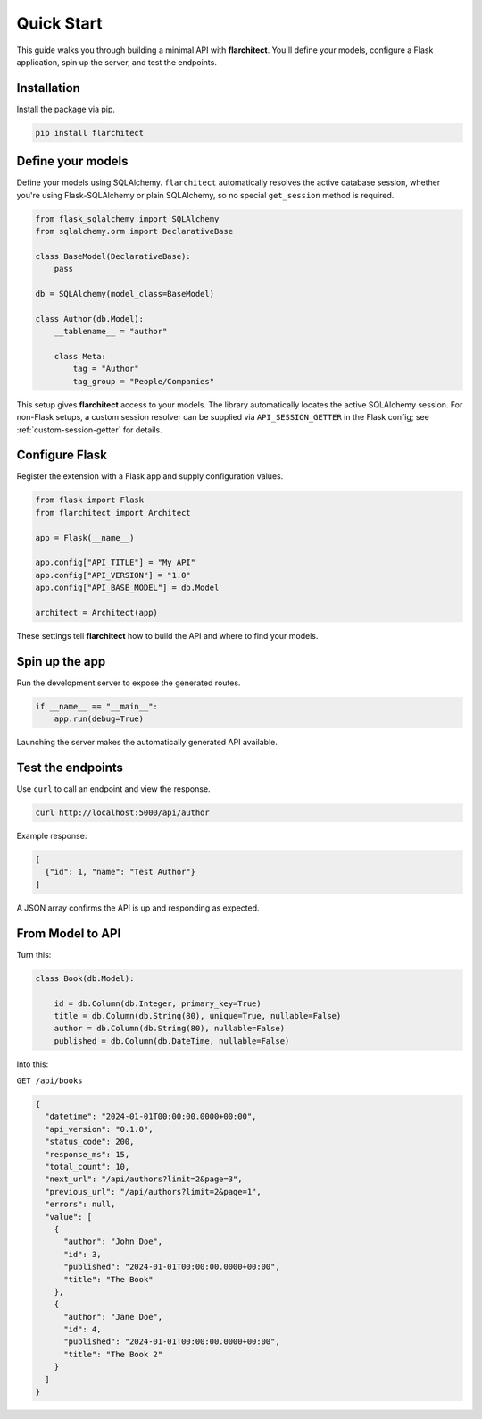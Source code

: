 Quick Start
========================================

This guide walks you through building a minimal API with **flarchitect**. You'll define your models,
configure a Flask application, spin up the server, and test the endpoints.

Installation
----------------------------------------

Install the package via pip.

.. code:: bash

    pip install flarchitect

Define your models
----------------------------------------

Define your models using SQLAlchemy. ``flarchitect`` automatically resolves
the active database session, whether you're using Flask-SQLAlchemy or plain
SQLAlchemy, so no special ``get_session`` method is required.

.. code:: python

    from flask_sqlalchemy import SQLAlchemy
    from sqlalchemy.orm import DeclarativeBase

    class BaseModel(DeclarativeBase):
        pass

    db = SQLAlchemy(model_class=BaseModel)

    class Author(db.Model):
        __tablename__ = "author"

        class Meta:
            tag = "Author"
            tag_group = "People/Companies"

This setup gives **flarchitect** access to your models. The library automatically
locates the active SQLAlchemy session. For non-Flask setups, a custom session
resolver can be supplied via ``API_SESSION_GETTER`` in the Flask config; see
:ref:`custom-session-getter` for details.

Configure Flask
----------------------------------------

Register the extension with a Flask app and supply configuration values.

.. code:: python

    from flask import Flask
    from flarchitect import Architect

    app = Flask(__name__)

    app.config["API_TITLE"] = "My API"
    app.config["API_VERSION"] = "1.0"
    app.config["API_BASE_MODEL"] = db.Model

    architect = Architect(app)

These settings tell **flarchitect** how to build the API and where to find your models.

Spin up the app
----------------------------------------

Run the development server to expose the generated routes.

.. code:: python

    if __name__ == "__main__":
        app.run(debug=True)

Launching the server makes the automatically generated API available.

Test the endpoints
----------------------------------------

Use ``curl`` to call an endpoint and view the response.

.. code:: bash

    curl http://localhost:5000/api/author

Example response:

.. code:: json

    [
      {"id": 1, "name": "Test Author"}
    ]

A JSON array confirms the API is up and responding as expected.

From Model to API
----------------------------------------

Turn this:

.. code:: python

    class Book(db.Model):

        id = db.Column(db.Integer, primary_key=True)
        title = db.Column(db.String(80), unique=True, nullable=False)
        author = db.Column(db.String(80), nullable=False)
        published = db.Column(db.DateTime, nullable=False)

Into this:

``GET /api/books``

.. code:: json

    {
      "datetime": "2024-01-01T00:00:00.0000+00:00",
      "api_version": "0.1.0",
      "status_code": 200,
      "response_ms": 15,
      "total_count": 10,
      "next_url": "/api/authors?limit=2&page=3",
      "previous_url": "/api/authors?limit=2&page=1",
      "errors": null,
      "value": [
        {
          "author": "John Doe",
          "id": 3,
          "published": "2024-01-01T00:00:00.0000+00:00",
          "title": "The Book"
        },
        {
          "author": "Jane Doe",
          "id": 4,
          "published": "2024-01-01T00:00:00.0000+00:00",
          "title": "The Book 2"
        }
      ]
    }

